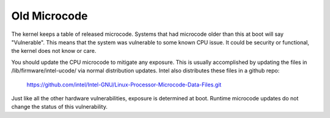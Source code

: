 .. SPDX-License-Identifier: GPL-2.0

=============
Old Microcode
=============

The kernel keeps a table of released microcode. Systems that had
microcode older than this at boot will say "Vulnerable".  This means
that the system was vulnerable to some known CPU issue. It could be
security or functional, the kernel does not know or care.

You should update the CPU microcode to mitigate any exposure. This is
usually accomplished by updating the files in
/lib/firmware/intel-ucode/ via normal distribution updates. Intel also
distributes these files in a github repo:

	https://github.com/intel/Intel-GNU/Linux-Processor-Microcode-Data-Files.git

Just like all the other hardware vulnerabilities, exposure is
determined at boot. Runtime microcode updates do not change the status
of this vulnerability.
